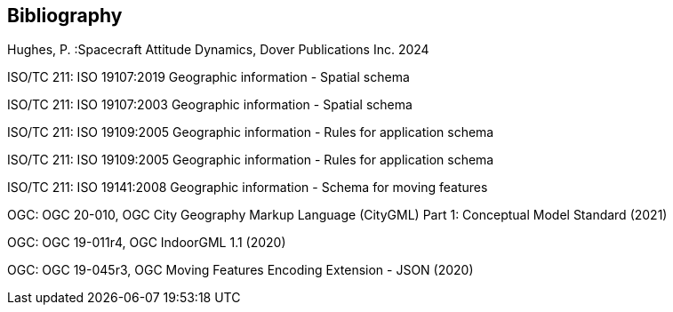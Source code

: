 [bibliography]
[[bibliography_section]]
== Bibliography

Hughes, P. :Spacecraft Attitude Dynamics, Dover Publications Inc. 2024

ISO/TC 211: ISO 19107:2019 Geographic information - Spatial schema

ISO/TC 211: ISO 19107:2003 Geographic information - Spatial schema

ISO/TC 211: ISO 19109:2005 Geographic information - Rules for application schema

ISO/TC 211: ISO 19109:2005 Geographic information - Rules for application schema

ISO/TC 211: ISO 19141:2008 Geographic information - Schema for moving features

OGC: OGC 20-010, OGC City Geography Markup Language (CityGML) Part 1: Conceptual Model Standard (2021)

OGC: OGC 19-011r4, OGC IndoorGML 1.1 (2020)

OGC: OGC 19-045r3, OGC Moving Features Encoding Extension - JSON (2020)

